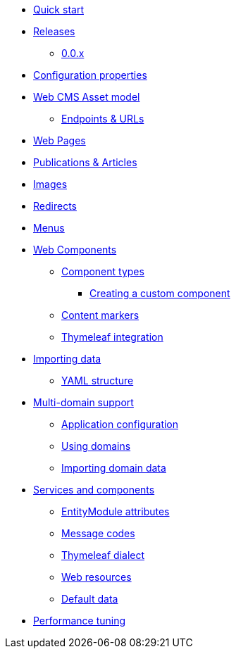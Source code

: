 * xref:quick-start.adoc[Quick start]
* xref:releases/index.adoc[Releases]
** xref:releases/0.0.x.adoc[0.0.x]
* xref:configuration-properties.adoc[Configuration properties]

* xref:domain-model/assets/index.adoc[Web CMS Asset model]
** xref:domain-model/assets/endpoint-url.adoc[Endpoints & URLs]

* xref:domain-model/pages/index.adoc[Web Pages]

* xref:domain-model/publication/index.adoc[Publications & Articles]

* xref:domain-model/images/index.adoc[Images]

* xref:domain-model/redirects/index.adoc[Redirects]

* xref:domain-model/menus/index.adoc[Menus]

* xref:components/index.adoc[Web Components]
** xref:components/component-types.adoc[Component types]
*** xref:components/creating-a-component-type.adoc[Creating a custom component]
** xref:components/content-markers.adoc[Content markers]
** xref:components/thymeleaf.adoc[Thymeleaf integration]

* xref:importing/index.adoc[Importing data]
** xref:importing/yaml-structure.adoc[YAML structure]

* xref:multi-domain/index.adoc[Multi-domain support]
** xref:multi-domain/setup.adoc[Application configuration]
** xref:multi-domain/using-domains.adoc[Using domains]
** xref:multi-domain/importing.adoc[Importing domain data]

//* xref:integration-with-other-modules.adoc[Integration with other modules]

//* xref:web-resources/index.adoc[Web resources]
//** xref:web-resources/javascript-plugins.adoc[Javascript plugins]

* xref:services-and-components/index.adoc[Services and components]
** xref:services-and-components/entitymodule-attributes.adoc[EntityModule attributes]
** xref:services-and-components/message-codes.adoc[Message codes]
** xref:services-and-components/thymeleaf-dialect.adoc[Thymeleaf dialect]
** xref:services-and-components/web-resources.adoc[Web resources]
** xref:services-and-components/default-data.adoc[Default data]

* xref:performance-tuning/index.adoc[Performance tuning]
